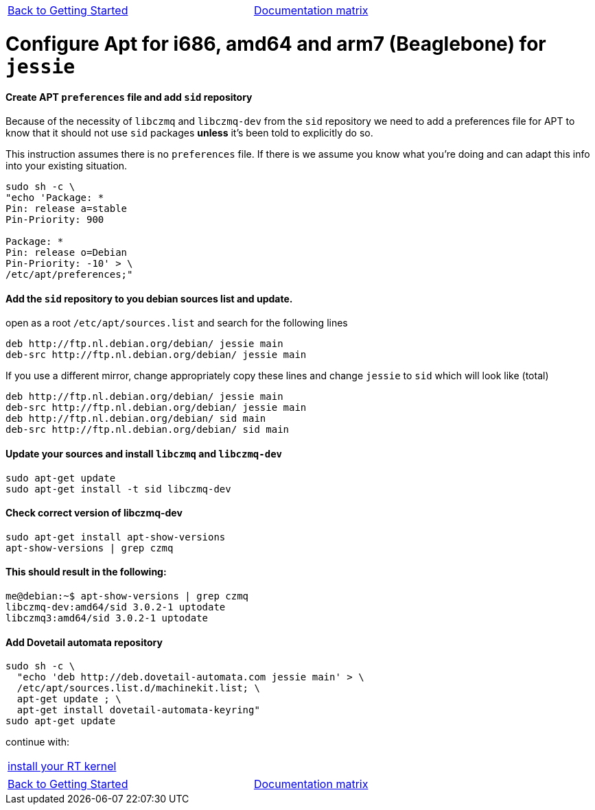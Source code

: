 [cols="3*"]
|===
|link:installing-packages.asciidoc[Back to Getting Started]
|
|link:../documentation-matrix.asciidoc[Documentation matrix]
|===

= [[configure-APT-i686-amd64-arm7-jessie]]Configure Apt for i686, amd64 and arm7 (Beaglebone) for `jessie`

==== Create APT `preferences` file and add `sid` repository
Because of the necessity of `libczmq` and `libczmq-dev` from the `sid`
repository we need to add a preferences file for APT to know that it should not
use `sid` packages *unless* it's been told to explicitly do so.

This instruction assumes there is no `preferences` file. If there is we assume
you know what you're doing and can adapt this info into your existing situation.

[source,bash]
----
sudo sh -c \
"echo 'Package: *
Pin: release a=stable
Pin-Priority: 900

Package: *
Pin: release o=Debian
Pin-Priority: -10' > \
/etc/apt/preferences;"
----

==== Add the `sid` repository to you debian sources list and update.

open as a root `/etc/apt/sources.list` and search for the following lines

[source,text]
----
deb http://ftp.nl.debian.org/debian/ jessie main
deb-src http://ftp.nl.debian.org/debian/ jessie main
----

If you use a different mirror, change appropriately
copy these lines and change `jessie` to `sid` which will look like (total)

[source,text]
----
deb http://ftp.nl.debian.org/debian/ jessie main
deb-src http://ftp.nl.debian.org/debian/ jessie main
deb http://ftp.nl.debian.org/debian/ sid main
deb-src http://ftp.nl.debian.org/debian/ sid main
----


==== Update your sources and install `libczmq` and `libczmq-dev`

[source,bash]
----
sudo apt-get update
sudo apt-get install -t sid libczmq-dev
----

==== Check correct version of libczmq-dev

[source,bash]
----
sudo apt-get install apt-show-versions
apt-show-versions | grep czmq
----

==== This should result in the following:

[source,bash]
----
me@debian:~$ apt-show-versions | grep czmq
libczmq-dev:amd64/sid 3.0.2-1 uptodate
libczmq3:amd64/sid 3.0.2-1 uptodate
----

==== Add Dovetail automata repository

[source,bash]
----
sudo sh -c \
  "echo 'deb http://deb.dovetail-automata.com jessie main' > \
  /etc/apt/sources.list.d/machinekit.list; \
  apt-get update ; \
  apt-get install dovetail-automata-keyring"
sudo apt-get update
----
continue with:
[cols="1*"]
|===
|link:installing-packages.asciidoc#install-RT-kernel[install your RT kernel]
|===


[cols="3*"]
|===
|link:installing-packages.asciidoc[Back to Getting Started]
|
|link:../documentation-matrix.asciidoc[Documentation matrix]
|===
